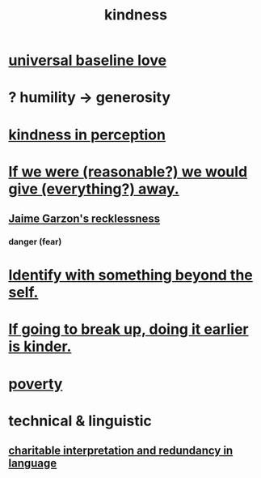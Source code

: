 :PROPERTIES:
:ID:       0d863b6d-1652-4ffb-897a-99e73198ce16
:ROAM_ALIASES: generosity charity
:END:
#+title: kindness
* [[id:e65f32b5-ae35-4276-82b9-35700627788d][universal baseline love]]
* ? humility -> generosity
  :PROPERTIES:
  :ID:       b0cc1399-7e8d-4a7f-b388-04c505ca198a
  :END:
* [[id:1896c1b6-11a5-4a10-a350-1713acbbd6c6][kindness in perception]]
* [[id:f1d1cd54-177d-46db-b799-4e34d1fa5774][If we were (reasonable?) we would give (everything?) away.]]
** [[id:328db101-ef24-4e86-8746-4d594d41656b][Jaime Garzon's recklessness]]
*** danger (fear)
* [[id:298b99de-d219-48bc-abd5-0e89530cc9fa][Identify with something beyond the self.]]
* [[id:fdaa5e7d-d36f-40b2-acb1-dd9f75823f7f][If going to break up, doing it earlier is kinder.]]
* [[id:5cdc3669-4df4-46d1-996d-2d4f9fd7a8d1][poverty]]
* technical & linguistic
** [[id:eebbe152-9051-4935-8ae2-294147fc7ab1][charitable interpretation and redundancy in language]]
